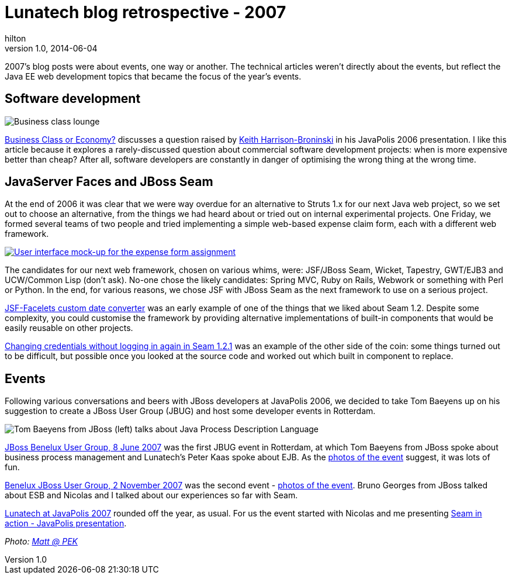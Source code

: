 = Lunatech blog retrospective - 2007
hilton
v1.0, 2014-06-04
:title: Lunatech blog retrospective - 2007
:tags: [opinion]

2007’s blog posts were about events, one way or another. The technical
articles weren’t directly about the events, but reflect the Java EE web
development topics that became the focus of the year’s events.

== Software development

image:../media/2007-01-31-business-class-or-economy/business-class.jpg[Business class lounge]

https://blog.lunatech.com/posts/2007-01-31-business-class-or-economy[Business
Class or Economy?] discusses a question raised by
http://keith.harrison-broninski.info/[Keith Harrison-Broninski] in his
JavaPolis 2006 presentation. I like this article because it explores a
rarely-discussed question about commercial software development
projects: when is more expensive better than cheap? After all, software
developers are constantly in danger of optimising the wrong thing at the
wrong time.

== JavaServer Faces and JBoss Seam

At the end of 2006 it was clear that we were way overdue for an
alternative to Struts 1.x for our next Java web project, so we set out
to choose an alternative, from the things we had heard about or tried
out on internal experimental projects. One Friday, we formed several
teams of two people and tried implementing a simple web-based expense
claim form, each with a different web framework.

link:../media/2014-06-04-blog-retropective-2007/expense-ui.png[image:../media/2014-06-04-blog-retropective-2007/expense-ui-small.png[User interface mock-up
for the expense form assignment]]

The candidates for our next web framework, chosen on various whims,
were: JSF/JBoss Seam, Wicket, Tapestry, GWT/EJB3 and UCW/Common Lisp
(don’t ask). No-one chose the likely candidates: Spring MVC, Ruby on
Rails, Webwork or something with Perl or Python. In the end, for various
reasons, we chose JSF with JBoss Seam as the next framework to use on a
serious project.

https://blog.lunatech.com/posts/2007-06-13-jsf-facelets-custom-date-converter[JSF-Facelets
custom date converter] was an early example of one of the things that we
liked about Seam 1.2. Despite some complexity, you could customise the
framework by providing alternative implementations of built-in
components that would be easily reusable on other projects.

https://blog.lunatech.com/posts/2007-11-07-changing-credentials-without-logging-again-seam-121[Changing
credentials without logging in again in Seam 1.2.1] was an example of
the other side of the coin: some things turned out to be difficult, but
possible once you looked at the source code and worked out which built
in component to replace.

== Events

Following various conversations and beers with JBoss developers at
JavaPolis 2006, we decided to take Tom Baeyens up on his suggestion to
create a JBoss User Group (JBUG) and host some developer events in
Rotterdam.

image:../media/2007-06-15-benelux-jboss-user-group-8-june-2007-first-photos/jbug-2007-06-photos-04.jpg[Tom
Baeyens from JBoss (left) talks about Java Process Description Language]

https://blog.lunatech.com/posts/2007-05-24-jboss-benelux-user-group-8-june-2007[JBoss
Benelux User Group, 8 June 2007] was the first JBUG event in Rotterdam,
at which Tom Baeyens from JBoss spoke about business process management
and Lunatech’s Peter Kaas spoke about EJB. As the
https://blog.lunatech.com/posts/2007-06-15-benelux-jboss-user-group-8-june-2007-first-photos[photos
of the event] suggest, it was lots of fun.

https://blog.lunatech.com/posts/2007-10-01-benelux-jboss-user-group-2-november-2007[Benelux
JBoss User Group, 2 November 2007] was the second event -
https://blog.lunatech.com/posts/2007-11-11-benelux-jboss-user-group-2-november-2007-photos[photos
of the event]. Bruno Georges from JBoss talked about ESB and Nicolas and
I talked about our experiences so far with Seam.

https://blog.lunatech.com/posts/2007-12-09-lunatech-javapolis-2007[Lunatech at
JavaPolis 2007] rounded off the year, as usual. For us the event started
with Nicolas and me presenting
https://blog.lunatech.com/posts/2007-12-14-seam-action-javapolis-presentation[Seam
in action - JavaPolis presentation].

_Photo: https://www.flickr.com/photos/21065622@N08/4899883747/[Matt @
PEK]_
